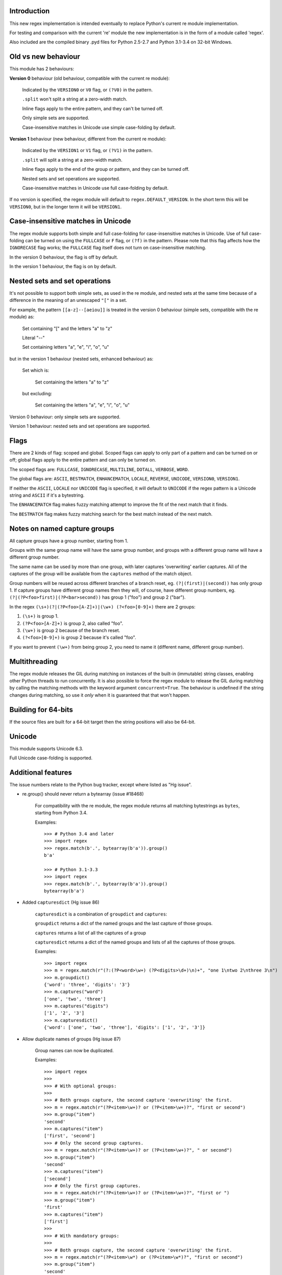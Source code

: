 Introduction
------------

This new regex implementation is intended eventually to replace Python's current re module implementation.

For testing and comparison with the current 're' module the new implementation is in the form of a module called 'regex'.

Also included are the compiled binary .pyd files for Python 2.5-2.7 and Python 3.1-3.4 on 32-bit Windows.

Old vs new behaviour
--------------------

This module has 2 behaviours:

**Version 0** behaviour (old behaviour, compatible with the current re module):

    Indicated by the ``VERSION0`` or ``V0`` flag, or ``(?V0)`` in the pattern.

    ``.split`` won't split a string at a zero-width match.

    Inline flags apply to the entire pattern, and they can't be turned off.

    Only simple sets are supported.

    Case-insensitive matches in Unicode use simple case-folding by default.

**Version 1** behaviour (new behaviour, different from the current re module):

    Indicated by the ``VERSION1`` or ``V1`` flag, or ``(?V1)`` in the pattern.

    ``.split`` will split a string at a zero-width match.

    Inline flags apply to the end of the group or pattern, and they can be turned off.

    Nested sets and set operations are supported.

    Case-insensitive matches in Unicode use full case-folding by default.

If no version is specified, the regex module will default to ``regex.DEFAULT_VERSION``. In the short term this will be ``VERSION0``, but in the longer term it will be ``VERSION1``.

Case-insensitive matches in Unicode
-----------------------------------

The regex module supports both simple and full case-folding for case-insensitive matches in Unicode. Use of full case-folding can be turned on using the ``FULLCASE`` or ``F`` flag, or ``(?f)`` in the pattern. Please note that this flag affects how the ``IGNORECASE`` flag works; the ``FULLCASE`` flag itself does not turn on case-insensitive matching.

In the version 0 behaviour, the flag is off by default.

In the version 1 behaviour, the flag is on by default.

Nested sets and set operations
------------------------------

It's not possible to support both simple sets, as used in the re module, and nested sets at the same time because of a difference in the meaning of an unescaped ``"["`` in a set.

For example, the pattern ``[[a-z]--[aeiou]]`` is treated in the version 0 behaviour (simple sets, compatible with the re module) as:

    Set containing "[" and the letters "a" to "z"

    Literal "--"

    Set containing letters "a", "e", "i", "o", "u"

but in the version 1 behaviour (nested sets, enhanced behaviour) as:

    Set which is:

        Set containing the letters "a" to "z"

    but excluding:

        Set containing the letters "a", "e", "i", "o", "u"

Version 0 behaviour: only simple sets are supported.

Version 1 behaviour: nested sets and set operations are supported.

Flags
-----

There are 2 kinds of flag: scoped and global. Scoped flags can apply to only part of a pattern and can be turned on or off; global flags apply to the entire pattern and can only be turned on.

The scoped flags are: ``FULLCASE``, ``IGNORECASE``, ``MULTILINE``, ``DOTALL``, ``VERBOSE``, ``WORD``.

The global flags are: ``ASCII``, ``BESTMATCH``, ``ENHANCEMATCH``, ``LOCALE``, ``REVERSE``, ``UNICODE``, ``VERSION0``, ``VERSION1``.

If neither the ``ASCII``, ``LOCALE`` nor ``UNICODE`` flag is specified, it will default to ``UNICODE`` if the regex pattern is a Unicode string and ``ASCII`` if it's a bytestring.

The ``ENHANCEMATCH`` flag makes fuzzy matching attempt to improve the fit of the next match that it finds.

The ``BESTMATCH`` flag makes fuzzy matching search for the best match instead of the next match.

Notes on named capture groups
-----------------------------

All capture groups have a group number, starting from 1.

Groups with the same group name will have the same group number, and groups with a different group name will have a different group number.

The same name can be used by more than one group, with later captures 'overwriting' earlier captures. All of the captures of the group will be available from the ``captures`` method of the match object.

Group numbers will be reused across different branches of a branch reset, eg. ``(?|(first)|(second))`` has only group 1. If capture groups have different group names then they will, of course, have different group numbers, eg. ``(?|(?P<foo>first)|(?P<bar>second))`` has group 1 ("foo") and group 2 ("bar").

In the regex ``(\s+)(?|(?P<foo>[A-Z]+)|(\w+) (?<foo>[0-9]+)`` there are 2 groups:

1. ``(\s+)`` is group 1.

2. ``(?P<foo>[A-Z]+)`` is group 2, also called "foo".

3. ``(\w+)`` is group 2 because of the branch reset.

4. ``(?<foo>[0-9]+)`` is group 2 because it's called "foo".

If you want to prevent ``(\w+)`` from being group 2, you need to name it (different name, different group number).

Multithreading
--------------

The regex module releases the GIL during matching on instances of the built-in (immutable) string classes, enabling other Python threads to run concurrently. It is also possible to force the regex module to release the GIL during matching by calling the matching methods with the keyword argument ``concurrent=True``. The behaviour is undefined if the string changes during matching, so use it *only* when it is guaranteed that that won't happen.


Building for 64-bits
--------------------

If the source files are built for a 64-bit target then the string positions will also be 64-bit.


Unicode
-------

This module supports Unicode 6.3.

Full Unicode case-folding is supported.


Additional features
-------------------

The issue numbers relate to the Python bug tracker, except where listed as "Hg issue".

* re.group() should never return a bytearray (issue #18468)

    For compatibility with the re module, the regex module returns all matching bytestrings as ``bytes``, starting from Python 3.4.

    Examples::

        >>> # Python 3.4 and later
        >>> import regex
        >>> regex.match(b'.', bytearray(b'a')).group()
        b'a'

        >>> # Python 3.1-3.3
        >>> import regex
        >>> regex.match(b'.', bytearray(b'a')).group()
        bytearray(b'a')

* Added ``capturesdict`` (Hg issue 86)

    ``capturesdict`` is a combination of ``groupdict`` and ``captures``:

    ``groupdict`` returns a dict of the named groups and the last capture of those groups.

    ``captures`` returns a list of all the captures of a group

    ``capturesdict`` returns a dict of the named groups and lists of all the captures of those groups.

    Examples::

        >>> import regex
        >>> m = regex.match(r"(?:(?P<word>\w+) (?P<digits>\d+)\n)+", "one 1\ntwo 2\nthree 3\n")
        >>> m.groupdict()
        {'word': 'three', 'digits': '3'}
        >>> m.captures("word")
        ['one', 'two', 'three']
        >>> m.captures("digits")
        ['1', '2', '3']
        >>> m.capturesdict()
        {'word': ['one', 'two', 'three'], 'digits': ['1', '2', '3']}

* Allow duplicate names of groups (Hg issue 87)

    Group names can now be duplicated.

    Examples::

        >>> import regex
        >>>
        >>> # With optional groups:
        >>>
        >>> # Both groups capture, the second capture 'overwriting' the first.
        >>> m = regex.match(r"(?P<item>\w+)? or (?P<item>\w+)?", "first or second")
        >>> m.group("item")
        'second'
        >>> m.captures("item")
        ['first', 'second']
        >>> # Only the second group captures.
        >>> m = regex.match(r"(?P<item>\w+)? or (?P<item>\w+)?", " or second")
        >>> m.group("item")
        'second'
        >>> m.captures("item")
        ['second']
        >>> # Only the first group captures.
        >>> m = regex.match(r"(?P<item>\w+)? or (?P<item>\w+)?", "first or ")
        >>> m.group("item")
        'first'
        >>> m.captures("item")
        ['first']
        >>>
        >>> # With mandatory groups:
        >>>
        >>> # Both groups capture, the second capture 'overwriting' the first.
        >>> m = regex.match(r"(?P<item>\w*) or (?P<item>\w*)?", "first or second")
        >>> m.group("item")
        'second'
        >>> m.captures("item")
        ['first', 'second']
        >>> # Again, both groups capture, the second capture 'overwriting' the first.
        >>> m = regex.match(r"(?P<item>\w*) or (?P<item>\w*)", " or second")
        >>> m.group("item")
        'second'
        >>> m.captures("item")
        ['', 'second']
        >>> # And yet again, both groups capture, the second capture 'overwriting' the first.
        >>> m = regex.match(r"(?P<item>\w*) or (?P<item>\w*)", "first or ")
        >>> m.group("item")
        ''
        >>> m.captures("item")
        ['first', '']

* Added ``fullmatch`` (issue #16203)

    ``fullmatch`` behaves like ``match``, except that it must match all of the string.

    Examples::

        >>> import regex
        >>> print(regex.fullmatch(r"abc", "abc").span())
        (0, 3)
        >>> print(regex.fullmatch(r"abc", "abcx"))
        None
        >>> print(regex.fullmatch(r"abc", "abcx", endpos=3).span())
        (0, 3)
        >>> print(regex.fullmatch(r"abc", "xabcy", pos=1, endpos=4).span())
        (1, 4)
        >>>
        >>> regex.match(r"a.*?", "abcd").group(0)
        'a'
        >>> regex.fullmatch(r"a.*?", "abcd").group(0)
        'abcd'

* Added ``subf`` and ``subfn`` **(Python 2.6 and above)**

    ``subf`` and ``subfn`` are alternatives to ``sub`` and ``subn`` respectively. When passed a replacement string, they treat it as a format string.

    Examples::

        >>> import regex
        >>> regex.subf(r"(\w+) (\w+)", "{0} => {2} {1}", "foo bar")
        'foo bar => bar foo'
        >>> regex.subf(r"(?P<word1>\w+) (?P<word2>\w+)", "{word2} {word1}", "foo bar")
        'bar foo'

* Added ``expandf`` to match object **(Python 2.6 and above)**

    ``expandf`` is an alternative to ``expand``. When passed a replacement string, it treats it as a format string.

    Examples::

        >>> import regex
        >>> m = regex.match(r"(\w+) (\w+)", "foo bar")
        >>> m.expandf("{0} => {2} {1}")
        'foo bar => bar foo'
        >>>
        >>> m = regex.match(r"(?P<word1>\w+) (?P<word2>\w+)", "foo bar")
        >>> m.expandf("{word2} {word1}")
        'bar foo'

* Detach searched string

    A match object contains a reference to the string that was searched, via its ``string`` attribute. The match object now has a ``detach_string`` method that will 'detach' that string, making it available for garbage collection (this might save valuable memory if that string is very large).

    Example::

        >>> import regex
        >>> m = regex.search(r"\w+", "Hello world")
        >>> print(m.group())
        Hello
        >>> print(m.string)
        Hello world
        >>> m.detach_string()
        >>> print(m.group())
        Hello
        >>> print(m.string)
        None

* Characters in a group name (issue #14462)

    A group name can now contain the same characters as an identifier. These are different in Python 2 and Python 3.

* Recursive patterns (Hg issue 27)

    Recursive and repeated patterns are supported.

    ``(?R)`` or ``(?0)`` tries to match the entire regex recursively. ``(?1)``, ``(?2)``, etc, try to match the relevant capture group.

    ``(?&name)`` tries to match the named capture group.

    Examples::

        >>> regex.match(r"(Tarzan|Jane) loves (?1)", "Tarzan loves Jane").groups()
        ('Tarzan',)
        >>> regex.match(r"(Tarzan|Jane) loves (?1)", "Jane loves Tarzan").groups()
        ('Jane',)

        >>> m = regex.search(r"(\w)(?:(?R)|(\w?))\1", "kayak")
        >>> m.group(0, 1, 2)
        ('kayak', 'k', None)

    The first two examples show how the subpattern within the capture group is reused, but is _not_ itself a capture group. In other words, ``"(Tarzan|Jane) loves (?1)"`` is equivalent to ``"(Tarzan|Jane) loves (?:Tarzan|Jane)"``.

    It's possible to backtrack into a recursed or repeated group.

    You can't call a group if there is more than one group with that group name or group number (``"ambiguous group reference"``). For example, ``(?P<foo>\w+) (?P<foo>\w+) (?&foo)?`` has 2 groups called "foo" (both group 1) and ``(?|([A-Z]+)|([0-9]+)) (?1)?`` has 2 groups with group number 1.

    The alternative forms ``(?P>name)`` and ``(?P&name)`` are also supported.

* repr(regex) doesn't include actual regex (issue #13592)

    The repr of a compiled regex is now in the form of a eval-able string. For example::

        >>> r = regex.compile("foo", regex.I)
        >>> repr(r)
        "regex.Regex('foo', flags=regex.I | regex.V0)"
        >>> r
        regex.Regex('foo', flags=regex.I | regex.V0)

    The regex module has Regex as an alias for the 'compile' function.

* Python lib re cannot handle Unicode properly due to narrow/wide bug (issue #12729)

    The source code of the regex module has been updated to support PEP 393 ("Flexible String Representation"), which is new in Python 3.3.

* Full Unicode case-folding is supported.

    In version 1 behaviour, the regex module uses full case-folding when performing case-insensitive matches in Unicode.

    Examples (in Python 3):

        >>> regex.match(r"(?iV1)strasse", "stra\N{LATIN SMALL LETTER SHARP S}e").span()
        (0, 6)
        >>> regex.match(r"(?iV1)stra\N{LATIN SMALL LETTER SHARP S}e", "STRASSE").span()
        (0, 7)

    In version 0 behaviour, it uses simple case-folding for backward compatibility with the re module.

* Approximate "fuzzy" matching (Hg issue 12, Hg issue 41)

    Regex usually attempts an exact match, but sometimes an approximate, or "fuzzy", match is needed, for those cases where the text being searched may contain errors in the form of inserted, deleted or substituted characters.

    A fuzzy regex specifies which types of errors are permitted, and, optionally, either the minimum and maximum or only the maximum permitted number of each type. (You cannot specify only a minimum.)

    The 3 types of error are:

    * Insertion, indicated by "i"

    * Deletion, indicated by "d"

    * Substitution, indicated by "s"

    In addition, "e" indicates any type of error.

    The fuzziness of a regex item is specified between "{" and "}" after the item.

    Examples:

    ``foo`` match "foo" exactly

    ``(?:foo){i}`` match "foo", permitting insertions

    ``(?:foo){d}`` match "foo", permitting deletions

    ``(?:foo){s}`` match "foo", permitting substitutions

    ``(?:foo){i,s}`` match "foo", permitting insertions and substitutions

    ``(?:foo){e}`` match "foo", permitting errors

    If a certain type of error is specified, then any type not specified will **not** be permitted.

    In the following examples I'll omit the item and write only the fuzziness.

    ``{i<=3}`` permit at most 3 insertions, but no other types

    ``{d<=3}`` permit at most 3 deletions, but no other types

    ``{s<=3}`` permit at most 3 substitutions, but no other types

    ``{i<=1,s<=2}`` permit at most 1 insertion and at most 2 substitutions, but no deletions

    ``{e<=3}`` permit at most 3 errors

    ``{1<=e<=3}`` permit at least 1 and at most 3 errors

    ``{i<=2,d<=2,e<=3}`` permit at most 2 insertions, at most 2 deletions, at most 3 errors in total, but no substitutions

    It's also possible to state the costs of each type of error and the maximum permitted total cost.

    Examples:

    ``{2i+2d+1s<=4}`` each insertion costs 2, each deletion costs 2, each substitution costs 1, the total cost must not exceed 4

    ``{i<=1,d<=1,s<=1,2i+2d+1s<=4}`` at most 1 insertion, at most 1 deletion, at most 1 substitution; each insertion costs 2, each deletion costs 2, each substitution costs 1, the total cost must not exceed 4

    You can also use "<" instead of "<=" if you want an exclusive minimum or maximum:

    ``{e<=3}`` permit up to 3 errors

    ``{e<4}`` permit fewer than 4 errors

    ``{0<e<4}`` permit more than 0 but fewer than 4 errors

    By default, fuzzy matching searches for the first match that meets the given constraints. The ``ENHANCEMATCH`` flag will cause it to attempt to improve the fit (i.e. reduce the number of errors) of the match that it has found.

    The ``BESTMATCH`` flag will make it search for the best match instead.

    Further examples to note:

    ``regex.search("(dog){e}", "cat and dog")[1]`` returns ``"cat"`` because that matches ``"dog"`` with 3 errors, which is within the limit (an unlimited number of errors is permitted).

    ``regex.search("(dog){e<=1}", "cat and dog")[1]`` returns ``" dog"`` (with a leading space) because that matches ``"dog"`` with 1 error, which is within the limit (1 error is permitted).

    ``regex.search("(?e)(dog){e<=1}", "cat and dog")[1]`` returns ``"dog"`` (without a leading space) because the fuzzy search matches ``" dog"`` with 1 error, which is within the limit (1 error is permitted), and the ``(?e)`` then makes it attempt a better fit.

    In the first two examples there are perfect matches later in the string, but in neither case is it the first possible match.

* Named lists (Hg issue 11)

    ``\L<name>``

    There are occasions where you may want to include a list (actually, a set) of options in a regex.

    One way is to build the pattern like this::

        p = regex.compile(r"first|second|third|fourth|fifth")

    but if the list is large, parsing the resulting regex can take considerable time, and care must also be taken that the strings are properly escaped if they contain any character that has a special meaning in a regex, and that if there is a shorter string that occurs initially in a longer string that the longer string is listed before the shorter one, for example, "cats" before "cat".

    The new alternative is to use a named list::

        option_set = ["first", "second", "third", "fourth", "fifth"]
        p = regex.compile(r"\L<options>", options=option_set)

    The order of the items is irrelevant, they are treated as a set. The named lists are available as the ``.named_lists`` attribute of the pattern object ::

        >>> print(p.named_lists)
        {'options': frozenset({'second', 'fifth', 'fourth', 'third', 'first'})}

* Start and end of word

    ``\m`` matches at the start of a word.

    ``\M`` matches at the end of a word.

    Compare with ``\b``, which matches at the start or end of a word.

* Unicode line separators

    Normally the only line separator is ``\n`` (``\x0A``), but if the ``WORD`` flag is turned on then the line separators are the pair ``\x0D\x0A``, and ``\x0A``, ``\x0B``, ``\x0C`` and ``\x0D``, plus ``\x85``, ``\u2028`` and ``\u2029`` when working with Unicode.

    This affects the regex dot ``"."``, which, with the ``DOTALL`` flag turned off, matches any character except a line separator. It also affects the line anchors ``^`` and ``$`` (in multiline mode).

* Set operators

    **Version 1 behaviour only**

    Set operators have been added, and a set ``[...]`` can include nested sets.

    The operators, in order of increasing precedence, are:

        ``||`` for union ("x||y" means "x or y")

        ``~~`` (double tilde) for symmetric difference ("x~~y" means "x or y, but not both")

        ``&&`` for intersection ("x&&y" means "x and y")

        ``--`` (double dash) for difference ("x--y" means "x but not y")

    Implicit union, ie, simple juxtaposition like in ``[ab]``, has the highest precedence. Thus, ``[ab&&cd]`` is the same as ``[[a||b]&&[c||d]]``.

    Examples:

        ``[ab]`` # Set containing 'a' and 'b'

        ``[a-z]`` # Set containing 'a' .. 'z'

        ``[[a-z]--[qw]]`` # Set containing 'a' .. 'z', but not 'q' or 'w'

        ``[a-z--qw]`` # Same as above

        ``[\p{L}--QW]`` # Set containing all letters except 'Q' and 'W'

        ``[\p{N}--[0-9]]`` # Set containing all numbers except '0' .. '9'

        ``[\p{ASCII}&&\p{Letter}]`` # Set containing all characters which are ASCII and letter

* regex.escape (issue #2650)

    regex.escape has an additional keyword parameter ``special_only``. When True, only 'special' regex characters, such as '?', are escaped.

    Examples:

        >>> regex.escape("foo!?")
        'foo\\!\\?'
        >>> regex.escape("foo!?", special_only=True)
        'foo!\\?'

* Repeated captures (issue #7132)

    A match object has additional methods which return information on all the successful matches of a repeated capture group. These methods are:

    ``matchobject.captures([group1, ...])``

        Returns a list of the strings matched in a group or groups. Compare with ``matchobject.group([group1, ...])``.

    ``matchobject.starts([group])``

        Returns a list of the start positions. Compare with ``matchobject.start([group])``.

    ``matchobject.ends([group])``

        Returns a list of the end positions. Compare with ``matchobject.end([group])``.

    ``matchobject.spans([group])``

        Returns a list of the spans. Compare with ``matchobject.span([group])``.

    Examples:

        >>> m = regex.search(r"(\w{3})+", "123456789")
        >>> m.group(1)
        '789'
        >>> m.captures(1)
        ['123', '456', '789']
        >>> m.start(1)
        6
        >>> m.starts(1)
        [0, 3, 6]
        >>> m.end(1)
        9
        >>> m.ends(1)
        [3, 6, 9]
        >>> m.span(1)
        (6, 9)
        >>> m.spans(1)
        [(0, 3), (3, 6), (6, 9)]

* Atomic grouping (issue #433030)

    ``(?>...)``

    If the following pattern subsequently fails, then the subpattern as a whole will fail.

* Possessive quantifiers.

    ``(?:...)?+`` ; ``(?:...)*+`` ; ``(?:...)++`` ; ``(?:...){min,max}+``

    The subpattern is matched up to 'max' times. If the following pattern subsequently fails, then all of the repeated subpatterns will fail as a whole. For example, ``(?:...)++`` is equivalent to ``(?>(?:...)+)``.

* Scoped flags (issue #433028)

    ``(?flags-flags:...)``

    The flags will apply only to the subpattern. Flags can be turned on or off.

* Inline flags (issue #433024, issue #433027)

    ``(?flags-flags)``

    Version 0 behaviour: the flags apply to the entire pattern, and they can't be turned off.

    Version 1 behaviour: the flags apply to the end of the group or pattern, and they can be turned on or off.

* Repeated repeats (issue #2537)

    A regex like ``((x|y+)*)*`` will be accepted and will work correctly, but should complete more quickly.

* Definition of 'word' character (issue #1693050)

    The definition of a 'word' character has been expanded for Unicode. It now conforms to the Unicode specification at ``http://www.unicode.org/reports/tr29/``. This applies to ``\w``, ``\W``, ``\b`` and ``\B``.

* Groups in lookahead and lookbehind (issue #814253)

    Groups and group references are permitted in both lookahead and lookbehind.

* Variable-length lookbehind

    A lookbehind can match a variable-length string.

* Correct handling of charset with ignore case flag (issue #3511)

    Ranges within charsets are handled correctly when the ignore-case flag is turned on.

* Unmatched group in replacement (issue #1519638)

    An unmatched group is treated as an empty string in a replacement template.

* 'Pathological' patterns (issue #1566086, issue #1662581, issue #1448325, issue #1721518, issue #1297193)

    'Pathological' patterns should complete more quickly.

* Flags argument for regex.split, regex.sub and regex.subn (issue #3482)

    ``regex.split``, ``regex.sub`` and ``regex.subn`` support a 'flags' argument.

* Pos and endpos arguments for regex.sub and regex.subn

    ``regex.sub`` and ``regex.subn`` support 'pos' and 'endpos' arguments.

* 'Overlapped' argument for regex.findall and regex.finditer

    ``regex.findall`` and ``regex.finditer`` support an 'overlapped' flag which permits overlapped matches.

* Unicode escapes (issue #3665)

    The Unicode escapes ``\uxxxx`` and ``\Uxxxxxxxx`` are supported.

* Large patterns (issue #1160)

    Patterns can be much larger.

* Zero-width match with regex.finditer (issue #1647489)

    ``regex.finditer`` behaves correctly when it splits at a zero-width match.

* Zero-width split with regex.split (issue #3262)

    Version 0 behaviour: a string won't be split at a zero-width match.

    Version 1 behaviour: a string will be split at a zero-width match.

* Splititer

    ``regex.splititer`` has been added. It's a generator equivalent of ``regex.split``.

* Subscripting for groups

    A match object accepts access to the captured groups via subscripting and slicing:

    >>> m = regex.search(r"(?P<before>.*?)(?P<num>\d+)(?P<after>.*)", "pqr123stu")
    >>> print m["before"]
    pqr
    >>> print m["num"]
    123
    >>> print m["after"]
    stu
    >>> print len(m)
    4
    >>> print m[:]
    ('pqr123stu', 'pqr', '123', 'stu')

* Named groups

    Groups can be named with ``(?<name>...)`` as well as the current ``(?P<name>...)``.

* Group references

    Groups can be referenced within a pattern with ``\g<name>``. This also allows there to be more than 99 groups.

* Named characters

    ``\N{name}``

    Named characters are supported. (Note: only those known by Python's Unicode database are supported.)

* Unicode codepoint properties, including scripts and blocks

    ``\p{property=value}``; ``\P{property=value}``; ``\p{value}`` ; ``\P{value}``

    Many Unicode properties are supported, including blocks and scripts. ``\p{property=value}`` or ``\p{property:value}`` matches a character whose property ``property`` has value ``value``. The inverse of ``\p{property=value}`` is ``\P{property=value}`` or ``\p{^property=value}``.

    If the short form ``\p{value}`` is used, the properties are checked in the order: ``General_Category``, ``Script``, ``Block``, binary property:

    1. ``Latin``, the 'Latin' script (``Script=Latin``).

    2. ``Cyrillic``, the 'Cyrillic' script (``Script=Cyrillic``).

    3. ``BasicLatin``, the 'BasicLatin' block (``Block=BasicLatin``).

    4. ``Alphabetic``, the 'Alphabetic' binary property (``Alphabetic=Yes``).

    A short form starting with ``Is`` indicates a script or binary property:

    1. ``IsLatin``, the 'Latin' script (``Script=Latin``).

    2. ``IsCyrillic``, the 'Cyrillic' script (``Script=Cyrillic``).

    3. ``IsAlphabetic``, the 'Alphabetic' binary property (``Alphabetic=Yes``).

    A short form starting with ``In`` indicates a block property:

    1. ``InBasicLatin``, the 'BasicLatin' block (``Block=BasicLatin``).

    2. ``InCyrillic``, the 'Cyrillic' block (``Block=Cyrillic``).

* POSIX character classes

    ``[[:alpha:]]``; ``[[:^alpha:]]``

    POSIX character classes are supported. This is actually treated as an alternative form of ``\p{...}``.

* Search anchor

    ``\G``

    A search anchor has been added. It matches at the position where each search started/continued and can be used for contiguous matches or in negative variable-length lookbehinds to limit how far back the lookbehind goes:

    >>> regex.findall(r"\w{2}", "abcd ef")
    ['ab', 'cd', 'ef']
    >>> regex.findall(r"\G\w{2}", "abcd ef")
    ['ab', 'cd']

    1. The search starts at position 0 and matches 2 letters 'ab'.

    2. The search continues at position 2 and matches 2 letters 'cd'.

    3. The search continues at position 4 and fails to match any letters.

    4. The anchor stops the search start position from being advanced, so there are no more results.

* Reverse searching

    Searches can now work backwards:

    >>> regex.findall(r".", "abc")
    ['a', 'b', 'c']
    >>> regex.findall(r"(?r).", "abc")
    ['c', 'b', 'a']

    Note: the result of a reverse search is not necessarily the reverse of a forward search:

    >>> regex.findall(r"..", "abcde")
    ['ab', 'cd']
    >>> regex.findall(r"(?r)..", "abcde")
    ['de', 'bc']

* Matching a single grapheme

    ``\X``

    The grapheme matcher is supported. It now conforms to the Unicode specification at ``http://www.unicode.org/reports/tr29/``.

* Branch reset

    (?|...|...)

    Capture group numbers will be reused across the alternatives, but groups with different names will have different group numbers.

    Examples::
    >>> import regex
    >>> regex.match(r"(?|(first)|(second))", "first").groups()
    ('first',)
    >>> regex.match(r"(?|(first)|(second))", "second").groups()
    ('second',)

    Note that there is only one group.

* Default Unicode word boundary

    The ``WORD`` flag changes the definition of a 'word boundary' to that of a default Unicode word boundary. This applies to ``\b`` and ``\B``.

* SRE engine do not release the GIL (issue #1366311)

    The regex module can release the GIL during matching (see the above section on multithreading).

    Iterators can be safely shared across threads.
